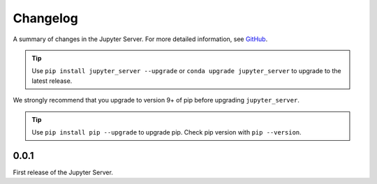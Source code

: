 .. _changelog:

Changelog
=========

A summary of changes in the Jupyter Server.
For more detailed information, see
`GitHub <https://github.com/jupyter/jupyter_server>`__.

.. tip::

     Use ``pip install jupyter_server --upgrade`` or ``conda upgrade jupyter_server`` to
     upgrade to the latest release.

.. we push for pip 9+ or it will break for Python 2 users when IPython 6 is out.

We strongly recommend that you upgrade to version 9+ of pip before upgrading ``jupyter_server``.

.. tip::

    Use ``pip install pip --upgrade`` to upgrade pip. Check pip version with
    ``pip --version``.

.. _release-0.0.1:

0.0.1
-----

First release of the Jupyter Server.
